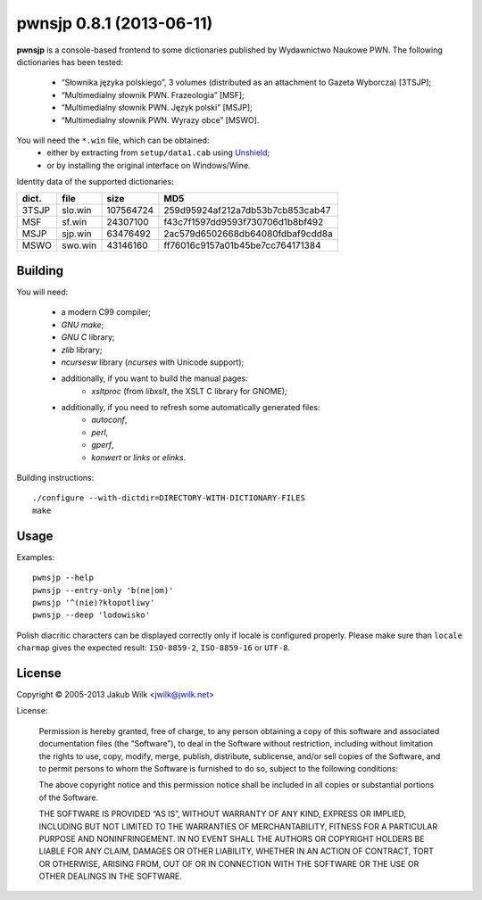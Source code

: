 =========================
pwnsjp 0.8.1 (2013-06-11)
=========================

**pwnsjp** is a console-based frontend to some dictionaries published by
Wydawnictwo Naukowe PWN. The following dictionaries has been tested:

 - “Słownika języka polskiego”, 3 volumes (distributed as an
   attachment to Gazeta Wyborcza) [3TSJP];
 - “Multimedialny słownik PWN. Frazeologia” [MSF];
 - “Multimedialny słownik PWN. Język polski” [MSJP];
 - “Multimedialny słownik PWN. Wyrazy obce” [MSWO].

You will need the ``*.win`` file, which can be obtained:
 - either by extracting from ``setup/data1.cab`` using Unshield_;
 - or by installing the original interface on Windows/Wine.

Identity data of the supported dictionaries:

======== ========= =========== ================================
dict.    file      size        MD5
======== ========= =========== ================================
3TSJP    slo.win     107564724 259d95924af212a7db53b7cb853cab47
MSF      sf.win       24307100 f43c7f1597dd9593f730706d1b8bf492
MSJP     sjp.win      63476492 2ac579d6502668db64080fdbaf9cdd8a
MSWO     swo.win      43146160 ff76016c9157a01b45be7cc764171384
======== ========= =========== ================================

.. _Unshield:
   https://github.com/twogood/unshield/

Building
--------

You will need:

 - a modern C99 compiler;
 - *GNU make*;
 - *GNU C* library;
 - *zlib* library;
 - *ncursesw* library (*ncurses* with Unicode support);
 - additionally, if you want to build the manual pages:
    - *xsltproc* (from *libxslt*, the XSLT C library for GNOME);
 - additionally, if you need to refresh some automatically generated files:
    - *autoconf*,
    - *perl*,
    - *gperf*,
    - *konwert* or *links* or *elinks*.

Building instructions::

   ./configure --with-dictdir=DIRECTORY-WITH-DICTIONARY-FILES
   make

Usage
-----

Examples::

   pwnsjp --help
   pwnsjp --entry-only 'b(ne|om)'
   pwnsjp '^(nie)?kłopotliwy'
   pwnsjp --deep 'lodowisko'

Polish diacritic characters can be displayed correctly only if locale is
configured properly. Please make sure than ``locale charmap`` gives the
expected result: ``ISO-8859-2``, ``ISO-8859-16`` or ``UTF-8``.

License
-------

Copyright © 2005-2013 Jakub Wilk <jwilk@jwilk.net>

License:

   Permission is hereby granted, free of charge, to any person obtaining a
   copy of this software and associated documentation files (the
   “Software”), to deal in the Software without restriction, including
   without limitation the rights to use, copy, modify, merge, publish,
   distribute, sublicense, and/or sell copies of the Software, and to permit
   persons to whom the Software is furnished to do so, subject to the
   following conditions:

   The above copyright notice and this permission notice shall be included
   in all copies or substantial portions of the Software.

   THE SOFTWARE IS PROVIDED “AS IS”, WITHOUT WARRANTY OF ANY KIND, EXPRESS
   OR IMPLIED, INCLUDING BUT NOT LIMITED TO THE WARRANTIES OF
   MERCHANTABILITY, FITNESS FOR A PARTICULAR PURPOSE AND NONINFRINGEMENT. IN
   NO EVENT SHALL THE AUTHORS OR COPYRIGHT HOLDERS BE LIABLE FOR ANY CLAIM,
   DAMAGES OR OTHER LIABILITY, WHETHER IN AN ACTION OF CONTRACT, TORT OR
   OTHERWISE, ARISING FROM, OUT OF OR IN CONNECTION WITH THE SOFTWARE OR THE
   USE OR OTHER DEALINGS IN THE SOFTWARE.

.. vim:tw=76 ts=3 sts=3 sw=3 et ft=rst
